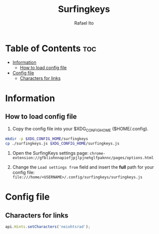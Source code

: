 #+TITLE: Surfingkeys
#+AUTHOR: Rafael Ito
#+PROPERTY: header-args :tangle surfingkeys.js
#+DESCRIPTION: config file for the Surfingkeys browser extension
#+STARTUP: showeverything
#+auto_tangle: t

* Table of Contents :toc:
- [[#information][Information]]
  - [[#how-to-load-config-file][How to load config file]]
- [[#config-file][Config file]]
  - [[#characters-for-links][Characters for links]]

* Information
** How to load config file
1. Copy the config file into your $XDG_CONFIG_HOME ($HOME/.config).
#+begin_src sh :tangle no
mkdir -p $XDG_CONFIG_HOME/surfingkeys
cp ./surfingkeys.js $XDG_CONFIG_HOME/surfingkeys.js
#+end_src

1. Open the SurfingKeys settings page: =chrome-extension://gfbliohnnapiefjpjlpjnehglfpaknnc/pages/options.html=

2. Change the =Load settings from= field and insert the *full* path for your config file: =file:///home/<USERNAME>/.config/surfingkeys/surfingkeys.js=
* Config file
** Characters for links
#+begin_src js
api.Hints.setCharacters('neiohtsrad');
#+end_src
